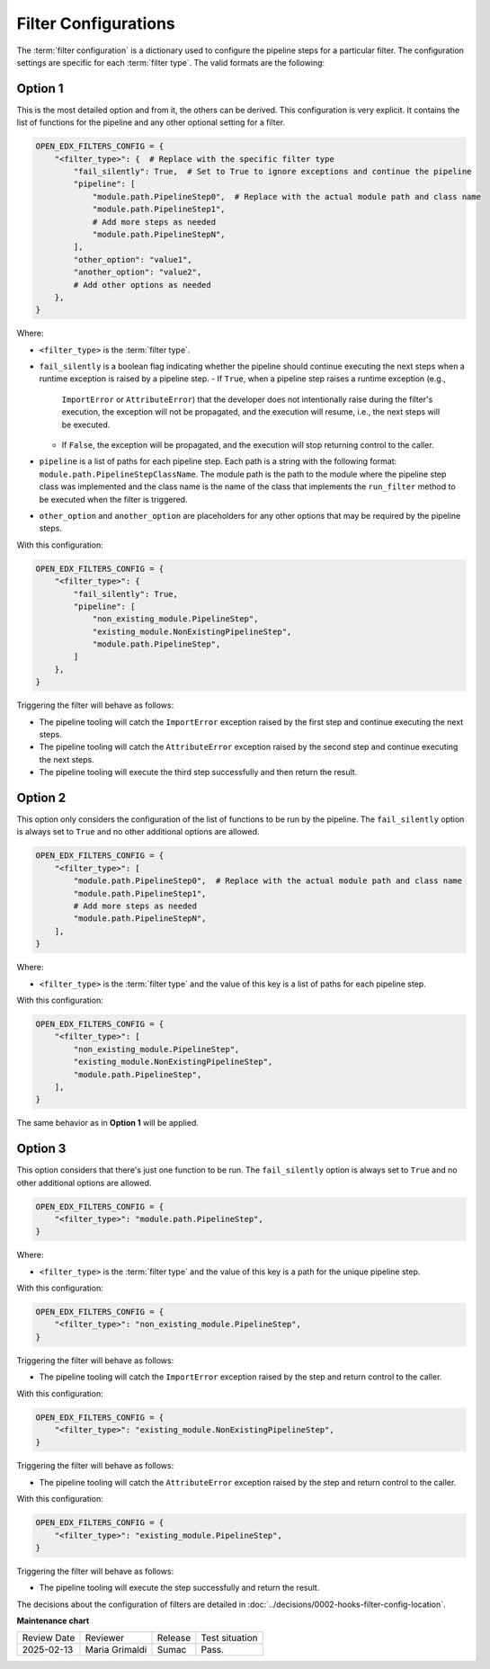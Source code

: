 Filter Configurations
#####################

The :term:`filter configuration` is a dictionary used to configure the pipeline
steps for a particular filter. The configuration settings are specific for each
:term:`filter type`. The valid formats are the following:

Option 1
********

This is the most detailed option and from it, the others can be derived. This
configuration is very explicit. It contains the list of functions for the
pipeline and any other optional setting for a filter.

.. code-block:: python

    OPEN_EDX_FILTERS_CONFIG = {
        "<filter_type>": {  # Replace with the specific filter type
            "fail_silently": True,  # Set to True to ignore exceptions and continue the pipeline
            "pipeline": [
                "module.path.PipelineStep0",  # Replace with the actual module path and class name
                "module.path.PipelineStep1",
                # Add more steps as needed
                "module.path.PipelineStepN",
            ],
            "other_option": "value1",
            "another_option": "value2",
            # Add other options as needed
        },
    }

Where:

- ``<filter_type>`` is the :term:`filter type`.
- ``fail_silently`` is a boolean flag indicating whether the pipeline should
  continue executing the next steps when a runtime exception is raised by a
  pipeline step.
  - If ``True``, when a pipeline step raises a runtime exception (e.g.,
    ``ImportError`` or ``AttributeError``) that the developer does not
    intentionally raise during the filter's execution, the exception will not
    be propagated, and the execution will resume, i.e., the next steps will be
    executed.
  - If ``False``, the exception will be propagated, and the execution will stop
    returning control to the caller.
- ``pipeline`` is a list of paths for each pipeline step. Each path is a string
  with the following format: ``module.path.PipelineStepClassName``. The module
  path is the path to the module where the pipeline step class was implemented
  and the class name is the name of the class that implements the
  ``run_filter`` method to be executed when the filter is triggered.
- ``other_option`` and ``another_option`` are placeholders for any other
  options that may be required by the pipeline steps.

With this configuration:

.. code-block:: python

    OPEN_EDX_FILTERS_CONFIG = {
        "<filter_type>": {
            "fail_silently": True,
            "pipeline": [
                "non_existing_module.PipelineStep",
                "existing_module.NonExistingPipelineStep",
                "module.path.PipelineStep",
            ]
        },
    }

Triggering the filter will behave as follows:

- The pipeline tooling will catch the ``ImportError`` exception raised by the
  first step and continue executing the next steps.
- The pipeline tooling will catch the ``AttributeError`` exception raised by
  the second step and continue executing the next steps.
- The pipeline tooling will execute the third step successfully and then return
  the result.


Option 2
********

This option only considers the configuration of the list of functions to be run
by the pipeline. The ``fail_silently`` option is always set to ``True`` and no
other additional options are allowed.

.. code-block:: python

    OPEN_EDX_FILTERS_CONFIG = {
        "<filter_type>": [
            "module.path.PipelineStep0",  # Replace with the actual module path and class name
            "module.path.PipelineStep1",
            # Add more steps as needed
            "module.path.PipelineStepN",
        ],
    }

Where:

- ``<filter_type>`` is the :term:`filter type` and the value of this key is a
  list of paths for each pipeline step.

With this configuration:

.. code-block:: python

    OPEN_EDX_FILTERS_CONFIG = {
        "<filter_type>": [
            "non_existing_module.PipelineStep",
            "existing_module.NonExistingPipelineStep",
            "module.path.PipelineStep",
        ],
    }

The same behavior as in **Option 1** will be applied.

Option 3
********

This option considers that there's just one function to be run. The
``fail_silently`` option is always set to ``True`` and no other additional
options are allowed.

.. code-block:: python

    OPEN_EDX_FILTERS_CONFIG = {
        "<filter_type>": "module.path.PipelineStep",
    }

Where:

- ``<filter_type>`` is the :term:`filter type` and the value of this key is a
  path for the unique pipeline step.

With this configuration:

.. code-block:: python

    OPEN_EDX_FILTERS_CONFIG = {
        "<filter_type>": "non_existing_module.PipelineStep",
    }

Triggering the filter will behave as follows:

- The pipeline tooling will catch the ``ImportError`` exception raised by the
  step and return control to the caller.

With this configuration:

.. code-block:: python

    OPEN_EDX_FILTERS_CONFIG = {
        "<filter_type>": "existing_module.NonExistingPipelineStep",
    }

Triggering the filter will behave as follows:

- The pipeline tooling will catch the ``AttributeError`` exception raised by
  the step and return control to the caller.

With this configuration:

.. code-block:: python

    OPEN_EDX_FILTERS_CONFIG = {
        "<filter_type>": "existing_module.PipelineStep",
    }

Triggering the filter will behave as follows:

- The pipeline tooling will execute the step successfully and return the result.

The decisions about the configuration of filters are detailed in
:doc:`../decisions/0002-hooks-filter-config-location`.

**Maintenance chart**

+--------------+-------------------------------+----------------+--------------------------------+
| Review Date  | Reviewer                      |   Release      |Test situation                  |
+--------------+-------------------------------+----------------+--------------------------------+
|2025-02-13    | Maria Grimaldi                |  Sumac         |Pass.                           |
+--------------+-------------------------------+----------------+--------------------------------+

